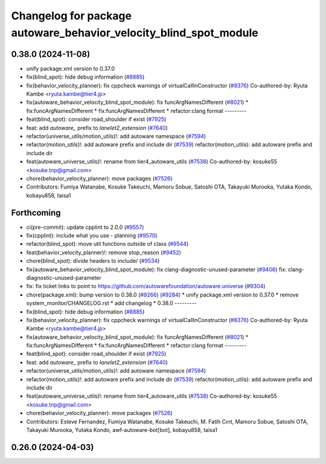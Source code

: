 ^^^^^^^^^^^^^^^^^^^^^^^^^^^^^^^^^^^^^^^^^^^^^^^^^^^^^^^^^^^^^^^^^^
Changelog for package autoware_behavior_velocity_blind_spot_module
^^^^^^^^^^^^^^^^^^^^^^^^^^^^^^^^^^^^^^^^^^^^^^^^^^^^^^^^^^^^^^^^^^

0.38.0 (2024-11-08)
-------------------
* unify package.xml version to 0.37.0
* fix(blind_spot): hide debug information (`#8885 <https://github.com/autowarefoundation/autoware.universe/issues/8885>`_)
* fix(behavior_velocity_planner): fix cppcheck warnings of virtualCallInConstructor (`#8376 <https://github.com/autowarefoundation/autoware.universe/issues/8376>`_)
  Co-authored-by: Ryuta Kambe <ryuta.kambe@tier4.jp>
* fix(autoware_behavior_velocity_blind_spot_module): fix funcArgNamesDifferent (`#8021 <https://github.com/autowarefoundation/autoware.universe/issues/8021>`_)
  * fix:funcArgNamesDifferent
  * fix:funcArgNamesDifferent
  * refactor:clang format
  ---------
* feat(blind_spot): consider road_shoulder if exist (`#7925 <https://github.com/autowarefoundation/autoware.universe/issues/7925>`_)
* feat: add `autoware\_` prefix to `lanelet2_extension` (`#7640 <https://github.com/autowarefoundation/autoware.universe/issues/7640>`_)
* refactor(universe_utils/motion_utils)!: add autoware namespace (`#7594 <https://github.com/autowarefoundation/autoware.universe/issues/7594>`_)
* refactor(motion_utils)!: add autoware prefix and include dir (`#7539 <https://github.com/autowarefoundation/autoware.universe/issues/7539>`_)
  refactor(motion_utils): add autoware prefix and include dir
* feat(autoware_universe_utils)!: rename from tier4_autoware_utils (`#7538 <https://github.com/autowarefoundation/autoware.universe/issues/7538>`_)
  Co-authored-by: kosuke55 <kosuke.tnp@gmail.com>
* chore(behavior_velocity_planner): move packages (`#7526 <https://github.com/autowarefoundation/autoware.universe/issues/7526>`_)
* Contributors: Fumiya Watanabe, Kosuke Takeuchi, Mamoru Sobue, Satoshi OTA, Takayuki Murooka, Yutaka Kondo, kobayu858, taisa1

Forthcoming
-----------
* ci(pre-commit): update cpplint to 2.0.0 (`#9557 <https://github.com/tier4/autoware.universe/issues/9557>`_)
* fix(cpplint): include what you use - planning (`#9570 <https://github.com/tier4/autoware.universe/issues/9570>`_)
* refactor(blind_spot): move util functions outside of class (`#9544 <https://github.com/tier4/autoware.universe/issues/9544>`_)
* feat(behavior_velocity_planner)!: remove stop_reason (`#9452 <https://github.com/tier4/autoware.universe/issues/9452>`_)
* chore(blind_spot): divide headers to include/ (`#9534 <https://github.com/tier4/autoware.universe/issues/9534>`_)
* fix(autoware_behavior_velocity_blind_spot_module): fix clang-diagnostic-unused-parameter (`#9406 <https://github.com/tier4/autoware.universe/issues/9406>`_)
  fix: clang-diagnostic-unused-parameter
* fix: fix ticket links to point to https://github.com/autowarefoundation/autoware.universe (`#9304 <https://github.com/tier4/autoware.universe/issues/9304>`_)
* chore(package.xml): bump version to 0.38.0 (`#9266 <https://github.com/tier4/autoware.universe/issues/9266>`_) (`#9284 <https://github.com/tier4/autoware.universe/issues/9284>`_)
  * unify package.xml version to 0.37.0
  * remove system_monitor/CHANGELOG.rst
  * add changelog
  * 0.38.0
  ---------
* fix(blind_spot): hide debug information (`#8885 <https://github.com/tier4/autoware.universe/issues/8885>`_)
* fix(behavior_velocity_planner): fix cppcheck warnings of virtualCallInConstructor (`#8376 <https://github.com/tier4/autoware.universe/issues/8376>`_)
  Co-authored-by: Ryuta Kambe <ryuta.kambe@tier4.jp>
* fix(autoware_behavior_velocity_blind_spot_module): fix funcArgNamesDifferent (`#8021 <https://github.com/tier4/autoware.universe/issues/8021>`_)
  * fix:funcArgNamesDifferent
  * fix:funcArgNamesDifferent
  * refactor:clang format
  ---------
* feat(blind_spot): consider road_shoulder if exist (`#7925 <https://github.com/tier4/autoware.universe/issues/7925>`_)
* feat: add `autoware\_` prefix to `lanelet2_extension` (`#7640 <https://github.com/tier4/autoware.universe/issues/7640>`_)
* refactor(universe_utils/motion_utils)!: add autoware namespace (`#7594 <https://github.com/tier4/autoware.universe/issues/7594>`_)
* refactor(motion_utils)!: add autoware prefix and include dir (`#7539 <https://github.com/tier4/autoware.universe/issues/7539>`_)
  refactor(motion_utils): add autoware prefix and include dir
* feat(autoware_universe_utils)!: rename from tier4_autoware_utils (`#7538 <https://github.com/tier4/autoware.universe/issues/7538>`_)
  Co-authored-by: kosuke55 <kosuke.tnp@gmail.com>
* chore(behavior_velocity_planner): move packages (`#7526 <https://github.com/tier4/autoware.universe/issues/7526>`_)
* Contributors: Esteve Fernandez, Fumiya Watanabe, Kosuke Takeuchi, M. Fatih Cırıt, Mamoru Sobue, Satoshi OTA, Takayuki Murooka, Yutaka Kondo, awf-autoware-bot[bot], kobayu858, taisa1

0.26.0 (2024-04-03)
-------------------
